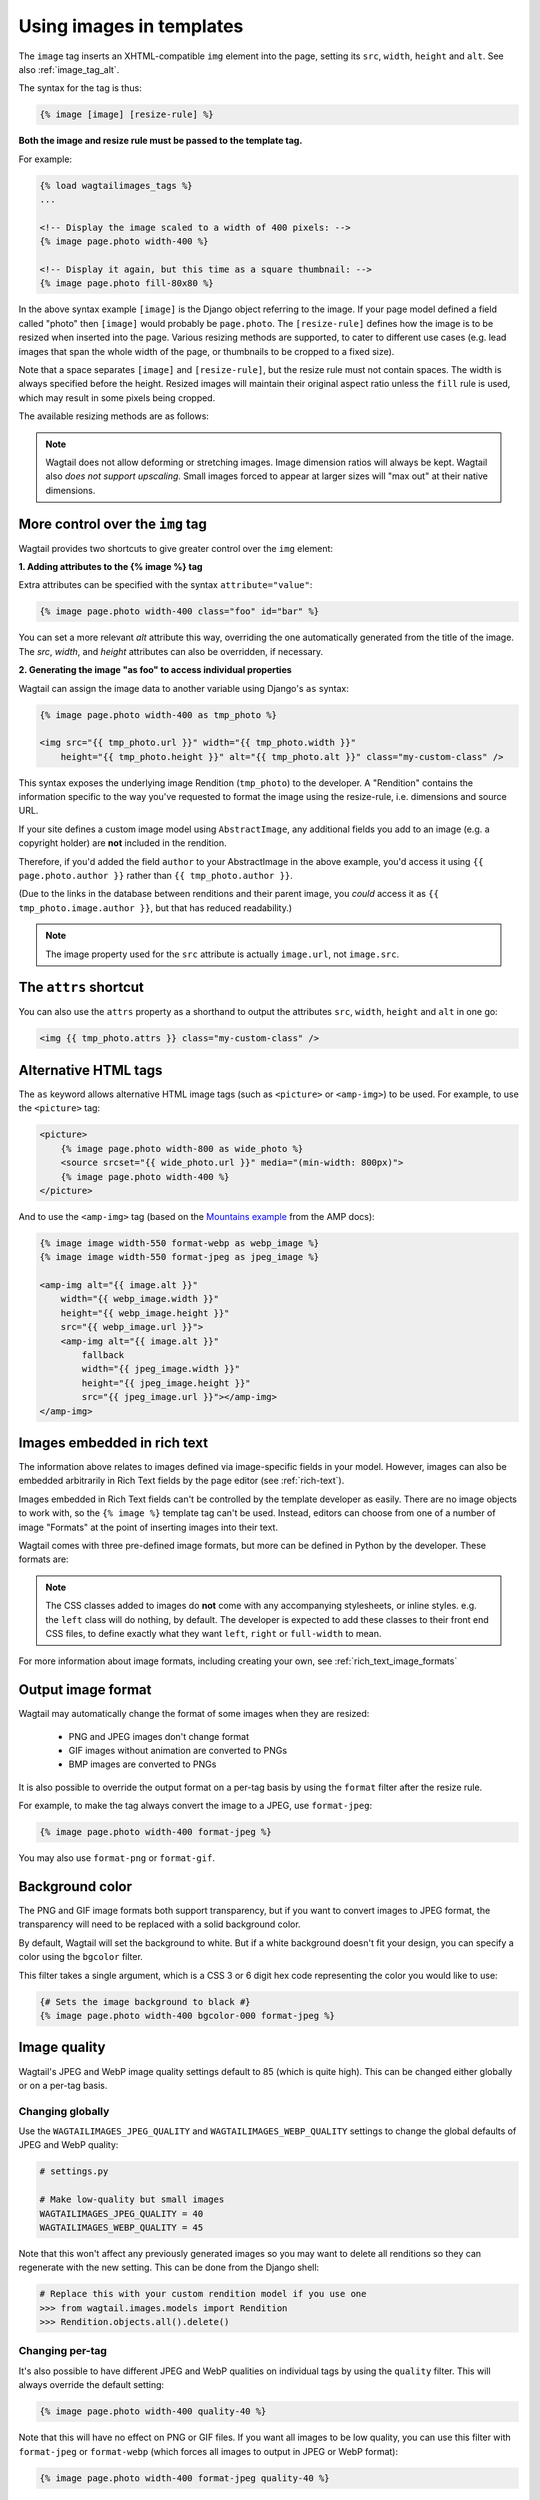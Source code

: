 .. _image_tag:

Using images in templates
=========================

The ``image`` tag inserts an XHTML-compatible ``img`` element into the page, setting its ``src``, ``width``, ``height`` and ``alt``. See also :ref:`image_tag_alt`.

The syntax for the tag is thus:

.. code-block:: html+django

    {% image [image] [resize-rule] %}

**Both the image and resize rule must be passed to the template tag.**

For example:

.. code-block:: html+django

    {% load wagtailimages_tags %}
    ...

    <!-- Display the image scaled to a width of 400 pixels: -->
    {% image page.photo width-400 %}

    <!-- Display it again, but this time as a square thumbnail: -->
    {% image page.photo fill-80x80 %}

In the above syntax example ``[image]`` is the Django object referring to the image. If your page model defined a field called "photo" then ``[image]`` would probably be ``page.photo``. The ``[resize-rule]`` defines how the image is to be resized when inserted into the page. Various resizing methods are supported, to cater to different use cases (e.g. lead images that span the whole width of the page, or thumbnails to be cropped to a fixed size).

Note that a space separates ``[image]`` and ``[resize-rule]``, but the resize rule must not contain spaces. The width is always specified before the height. Resized images will maintain their original aspect ratio unless the ``fill`` rule is used, which may result in some pixels being cropped.


The available resizing methods are as follows:


.. glossary::

    ``max``
        (takes two dimensions)

        .. code-block:: html+django

            {% image page.photo max-1000x500 %}

        Fit **within** the given dimensions.

        The longest edge will be reduced to the matching dimension specified. For example, a portrait image of width 1000 and height 2000, treated with the ``max-1000x500`` rule (a landscape layout) would result in the image being shrunk so the *height* was 500 pixels and the width was 250.

        .. figure:: ../_static/images/image_filter_max.png
          :alt: Example of max filter on an image.

          Example: The image will keep its proportions but fit within the max (green line) dimensions provided.


    ``min``
        (takes two dimensions)

        .. code-block:: html+django

            {% image page.photo min-500x200 %}

        **Cover** the given dimensions.

        This may result in an image slightly **larger** than the dimensions you specify. A square image of width 2000 and height 2000, treated with the ``min-500x200`` rule would have its height and width changed to 500, i.e matching the *width* of the resize-rule, but greater than the height.

        .. figure:: ../_static/images/image_filter_min.png
          :alt: Example of min filter on an image.

          Example: The image will keep its proportions while filling at least the min (green line) dimensions provided.


    ``width``
        (takes one dimension)

        .. code-block:: html+django

            {% image page.photo width-640 %}

        Reduces the width of the image to the dimension specified.

    ``height``
        (takes one dimension)

        .. code-block:: html+django

            {% image page.photo height-480 %}

        Reduces the height of the image to the dimension specified.

    ``scale``
        (takes percentage)

        .. code-block:: html+django

            {% image page.photo scale-50 %}

        Resize the image to the percentage specified.

    ``fill``
        (takes two dimensions and an optional ``-c`` parameter)

        .. code-block:: html+django

            {% image page.photo fill-200x200 %}

        Resize and **crop** to fill the **exact** dimensions specified.

        This can be particularly useful for websites requiring square thumbnails of arbitrary images. For example, a landscape image of width 2000 and height 1000 treated with the ``fill-200x200`` rule would have its height reduced to 200, then its width (ordinarily 400) cropped to 200.

        This resize-rule will crop to the image's focal point if it has been set. If not, it will crop to the centre of the image.

        .. figure:: ../_static/images/image_filter_fill.png
          :alt: Example of fill filter on an image.

          Example: The image is scaled and also cropped (red line) to fit as much of the image as possible within the provided dimensions.


        **On images that won't upscale**

        It's possible to request an image with ``fill`` dimensions that the image can't support without upscaling. e.g. an image of width 400 and height 200 requested with ``fill-400x400``. In this situation the *ratio of the requested fill* will be matched, but the dimension will not. So that example 400x200 image (a 2:1 ratio) could become 200x200 (a 1:1 ratio, matching the resize-rule).

        **Cropping closer to the focal point**

        By default, Wagtail will only crop enough to change the aspect ratio of the image to match the ratio in the resize-rule.

        In some cases (e.g. thumbnails), it may be preferable to crop closer to the focal point, so that the subject of the image is more prominent.

        You can do this by appending ``-c<percentage>`` at the end of the resize-rule. For example, if you would like the image to be cropped as closely as possible to its focal point, add ``-c100``:

        .. code-block:: html+django

            {% image page.photo fill-200x200-c100 %}

        This will crop the image as much as it can, without cropping into the focal point.

        If you find that ``-c100`` is too close, you can try ``-c75`` or ``-c50``. Any whole number from 0 to 100 is accepted.

        .. figure:: ../_static/images/image_filter_fill_focal.png
          :alt: Example of fill filter on an image with a focal point set.

          Example: The focal point is set off centre so the image is scaled and also cropped like fill, however the center point of the crop is positioned closer the focal point.

        .. figure:: ../_static/images/image_filter_fill_focal_close.png
          :alt: Example of fill and closeness filter on an image with a focal point set.

          Example: With ``-c75`` set, the final crop will be closer to the focal point.


    ``original``
        (takes no dimensions)

        .. code-block:: html+django

            {% image page.photo original %}

        Renders the image at its original size.



.. Note::
    Wagtail does not allow deforming or stretching images. Image dimension ratios will always be kept. Wagtail also *does not support upscaling*. Small images forced to appear at larger sizes will "max out" at their native dimensions.


.. _image_tag_alt:

More control over the ``img`` tag
---------------------------------

Wagtail provides two shortcuts to give greater control over the ``img`` element:

**1. Adding attributes to the  {% image %} tag**

Extra attributes can be specified with the syntax ``attribute="value"``:

.. code-block:: html+django

    {% image page.photo width-400 class="foo" id="bar" %}

You can set a more relevant `alt` attribute this way, overriding the one automatically generated from the title of the image. The `src`, `width`, and `height` attributes can also be overridden, if necessary.

**2. Generating the image "as foo" to access individual properties**

Wagtail can assign the image data to another variable using Django's ``as`` syntax:

.. code-block:: html+django

    {% image page.photo width-400 as tmp_photo %}

    <img src="{{ tmp_photo.url }}" width="{{ tmp_photo.width }}"
        height="{{ tmp_photo.height }}" alt="{{ tmp_photo.alt }}" class="my-custom-class" />


This syntax exposes the underlying image Rendition (``tmp_photo``) to the developer. A "Rendition" contains the information specific to the way you've requested to format the image using the resize-rule, i.e. dimensions and source URL.

If your site defines a custom image model using ``AbstractImage``, any additional fields you add to an image (e.g. a copyright holder) are **not** included in the rendition.

Therefore, if you'd added the field ``author`` to your AbstractImage in the above example, you'd access it using ``{{ page.photo.author }}`` rather than ``{{ tmp_photo.author }}``.

(Due to the links in the database between renditions and their parent image, you *could* access it as ``{{ tmp_photo.image.author }}``, but that has reduced readability.)


.. Note::
    The image property used for the ``src`` attribute is actually ``image.url``, not ``image.src``.


The ``attrs`` shortcut
-----------------------

You can also use the ``attrs`` property as a shorthand to output the attributes ``src``, ``width``, ``height`` and ``alt`` in one go:

.. code-block:: html+django

    <img {{ tmp_photo.attrs }} class="my-custom-class" />


Alternative HTML tags
---------------------

The ``as`` keyword allows alternative HTML image tags (such as ``<picture>`` or ``<amp-img>``) to be used.
For example, to use the ``<picture>`` tag:

.. code-block:: html+django

    <picture>
        {% image page.photo width-800 as wide_photo %}
        <source srcset="{{ wide_photo.url }}" media="(min-width: 800px)">
        {% image page.photo width-400 %}
    </picture>

And to use the ``<amp-img>`` tag (based on the `Mountains example <https://amp.dev/documentation/components/amp-img/#example:-specifying-a-fallback-image>`_ from the AMP docs):

.. code-block:: html+django

    {% image image width-550 format-webp as webp_image %}
    {% image image width-550 format-jpeg as jpeg_image %}

    <amp-img alt="{{ image.alt }}"
        width="{{ webp_image.width }}"
        height="{{ webp_image.height }}"
        src="{{ webp_image.url }}">
        <amp-img alt="{{ image.alt }}"
            fallback
            width="{{ jpeg_image.width }}"
            height="{{ jpeg_image.height }}"
            src="{{ jpeg_image.url }}"></amp-img>
    </amp-img>


Images embedded in rich text
----------------------------

The information above relates to images defined via image-specific fields in your model. However, images can also be embedded arbitrarily in Rich Text fields by the page editor (see :ref:`rich-text`).

Images embedded in Rich Text fields can't be controlled by the template developer as easily. There are no image objects to work with, so the ``{% image %}`` template tag can't be used. Instead, editors can choose from one of a number of image "Formats" at the point of inserting images into their text.

Wagtail comes with three pre-defined image formats, but more can be defined in Python by the developer. These formats are:

.. glossary::

    ``Full width``
        Creates an image rendition using ``width-800``, giving the <img> tag the CSS class ``full-width``.

    ``Left-aligned``
        Creates an image rendition using ``width-500``, giving the <img> tag the CSS class ``left``.

    ``Right-aligned``
        Creates an image rendition using ``width-500``, giving the <img> tag the CSS class ``right``.

.. Note::

    The CSS classes added to images do **not** come with any accompanying stylesheets, or inline styles. e.g. the ``left`` class will do nothing, by default. The developer is expected to add these classes to their front end CSS files, to define exactly what they want ``left``, ``right`` or ``full-width`` to mean.

For more information about image formats, including creating your own, see :ref:`rich_text_image_formats`

.. _output_image_format:

Output image format
-------------------

Wagtail may automatically change the format of some images when they are resized:

 - PNG and JPEG images don't change format
 - GIF images without animation are converted to PNGs
 - BMP images are converted to PNGs

It is also possible to override the output format on a per-tag basis by using the
``format`` filter after the resize rule.

For example, to make the tag always convert the image to a JPEG, use ``format-jpeg``:

.. code-block:: html+Django

    {% image page.photo width-400 format-jpeg %}

You may also use ``format-png`` or ``format-gif``.

.. _image_background_color:

Background color
----------------

The PNG and GIF image formats both support transparency, but if you want to
convert images to JPEG format, the transparency will need to be replaced with a
solid background color.

By default, Wagtail will set the background to white. But if a white background
doesn't fit your design, you can specify a color using the ``bgcolor`` filter.

This filter takes a single argument, which is a CSS 3 or 6 digit hex code
representing the color you would like to use:

.. code-block:: html+Django

    {# Sets the image background to black #}
    {% image page.photo width-400 bgcolor-000 format-jpeg %}

.. _jpeg_image_quality:

Image quality
------------------

Wagtail's JPEG and WebP image quality settings default to 85 (which is quite high).
This can be changed either globally or on a per-tag basis.

Changing globally
^^^^^^^^^^^^^^^^^

Use the ``WAGTAILIMAGES_JPEG_QUALITY`` and ``WAGTAILIMAGES_WEBP_QUALITY`` settings
to change the global defaults of JPEG and WebP quality:

.. code-block:: python

    # settings.py

    # Make low-quality but small images
    WAGTAILIMAGES_JPEG_QUALITY = 40
    WAGTAILIMAGES_WEBP_QUALITY = 45

Note that this won't affect any previously generated images so you may want to
delete all renditions so they can regenerate with the new setting. This can be
done from the Django shell:

.. code-block:: python

    # Replace this with your custom rendition model if you use one
    >>> from wagtail.images.models import Rendition
    >>> Rendition.objects.all().delete()

Changing per-tag
^^^^^^^^^^^^^^^^

It's also possible to have different JPEG and WebP qualities on individual tags
by using the ``quality`` filter. This will always override the default setting:

.. code-block:: html+Django

    {% image page.photo width-400 quality-40 %}

Note that this will have no effect on PNG or GIF files. If you want all images
to be low quality, you can use this filter with ``format-jpeg`` or ``format-webp``
(which forces all images to output in JPEG or WebP format):

.. code-block:: html+Django

    {% image page.photo width-400 format-jpeg quality-40 %}


WebP lossless
^^^^^^^^^^^^^

You can encode the image to WebP without any loss by adding the
``webplossless``:

.. code-block:: html+Django

    {% image page.photo width-400 format-webp webplossless %}

Generating image renditions in Python
^^^^^^^^^^^^^^^^^^^^^^^^^^^^^^^^^^^^^

All of the image transformations mentioned above can also be used directly in Python code.
See :ref:`image_renditions`.
